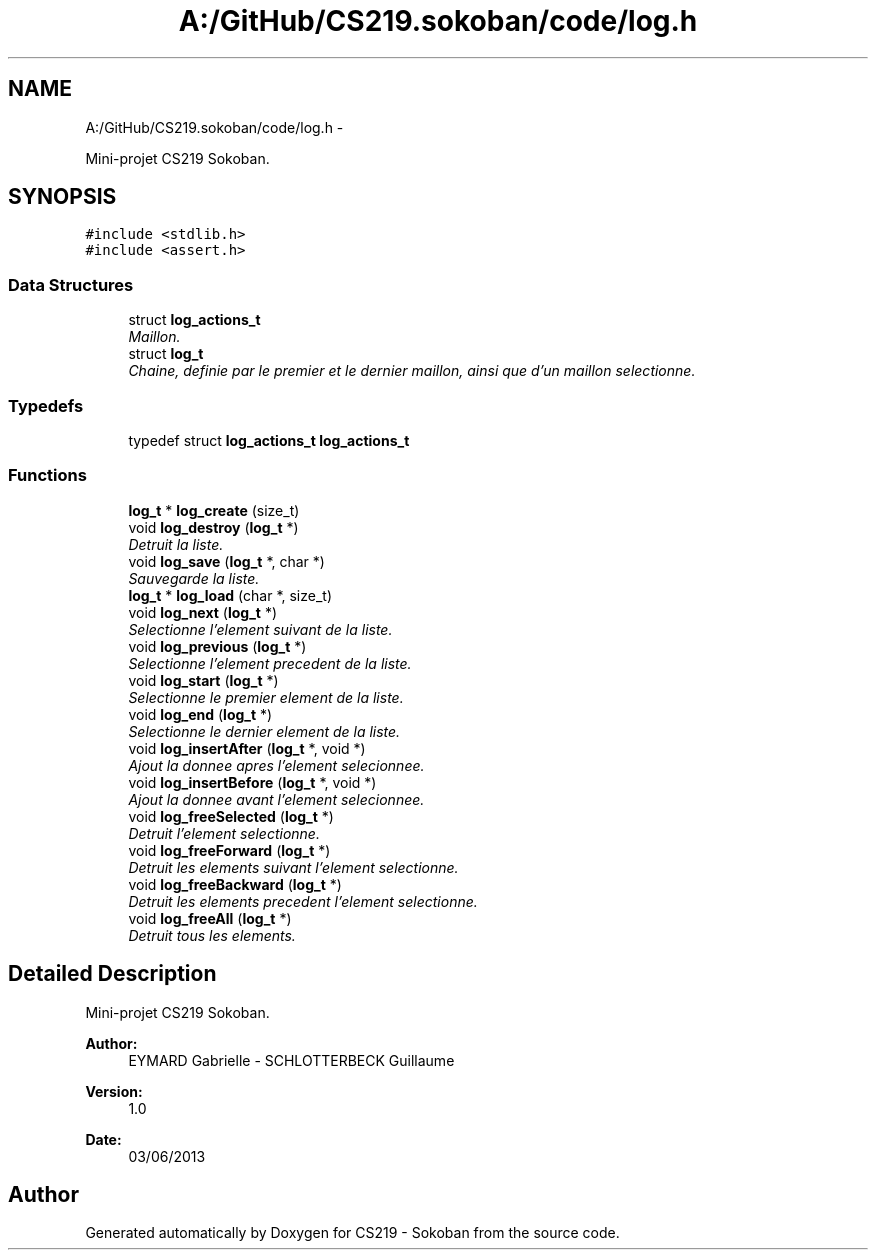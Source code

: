 .TH "A:/GitHub/CS219.sokoban/code/log.h" 3 "Thu Jun 6 2013" "Version 1.0" "CS219 - Sokoban" \" -*- nroff -*-
.ad l
.nh
.SH NAME
A:/GitHub/CS219.sokoban/code/log.h \- 
.PP
Mini-projet CS219 Sokoban\&.  

.SH SYNOPSIS
.br
.PP
\fC#include <stdlib\&.h>\fP
.br
\fC#include <assert\&.h>\fP
.br

.SS "Data Structures"

.in +1c
.ti -1c
.RI "struct \fBlog_actions_t\fP"
.br
.RI "\fIMaillon\&. \fP"
.ti -1c
.RI "struct \fBlog_t\fP"
.br
.RI "\fIChaine, definie par le premier et le dernier maillon, ainsi que d'un maillon selectionne\&. \fP"
.in -1c
.SS "Typedefs"

.in +1c
.ti -1c
.RI "typedef struct \fBlog_actions_t\fP \fBlog_actions_t\fP"
.br
.in -1c
.SS "Functions"

.in +1c
.ti -1c
.RI "\fBlog_t\fP * \fBlog_create\fP (size_t)"
.br
.ti -1c
.RI "void \fBlog_destroy\fP (\fBlog_t\fP *)"
.br
.RI "\fIDetruit la liste\&. \fP"
.ti -1c
.RI "void \fBlog_save\fP (\fBlog_t\fP *, char *)"
.br
.RI "\fISauvegarde la liste\&. \fP"
.ti -1c
.RI "\fBlog_t\fP * \fBlog_load\fP (char *, size_t)"
.br
.ti -1c
.RI "void \fBlog_next\fP (\fBlog_t\fP *)"
.br
.RI "\fISelectionne l'element suivant de la liste\&. \fP"
.ti -1c
.RI "void \fBlog_previous\fP (\fBlog_t\fP *)"
.br
.RI "\fISelectionne l'element precedent de la liste\&. \fP"
.ti -1c
.RI "void \fBlog_start\fP (\fBlog_t\fP *)"
.br
.RI "\fISelectionne le premier element de la liste\&. \fP"
.ti -1c
.RI "void \fBlog_end\fP (\fBlog_t\fP *)"
.br
.RI "\fISelectionne le dernier element de la liste\&. \fP"
.ti -1c
.RI "void \fBlog_insertAfter\fP (\fBlog_t\fP *, void *)"
.br
.RI "\fIAjout la donnee apres l'element selecionnee\&. \fP"
.ti -1c
.RI "void \fBlog_insertBefore\fP (\fBlog_t\fP *, void *)"
.br
.RI "\fIAjout la donnee avant l'element selecionnee\&. \fP"
.ti -1c
.RI "void \fBlog_freeSelected\fP (\fBlog_t\fP *)"
.br
.RI "\fIDetruit l'element selectionne\&. \fP"
.ti -1c
.RI "void \fBlog_freeForward\fP (\fBlog_t\fP *)"
.br
.RI "\fIDetruit les elements suivant l'element selectionne\&. \fP"
.ti -1c
.RI "void \fBlog_freeBackward\fP (\fBlog_t\fP *)"
.br
.RI "\fIDetruit les elements precedent l'element selectionne\&. \fP"
.ti -1c
.RI "void \fBlog_freeAll\fP (\fBlog_t\fP *)"
.br
.RI "\fIDetruit tous les elements\&. \fP"
.in -1c
.SH "Detailed Description"
.PP 
Mini-projet CS219 Sokoban\&. 

\fBAuthor:\fP
.RS 4
EYMARD Gabrielle - SCHLOTTERBECK Guillaume 
.RE
.PP
\fBVersion:\fP
.RS 4
1\&.0 
.RE
.PP
\fBDate:\fP
.RS 4
03/06/2013 
.RE
.PP

.SH "Author"
.PP 
Generated automatically by Doxygen for CS219 - Sokoban from the source code\&.
